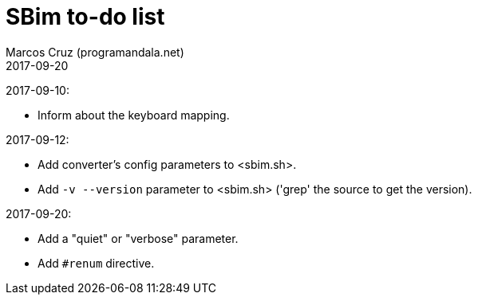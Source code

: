 = SBim to-do list
:author: Marcos Cruz (programandala.net)
:revdate: 2017-09-20

2017-09-10:

- Inform about the keyboard mapping.

2017-09-12:

- Add converter's config parameters to <sbim.sh>.
- Add `-v --version` parameter to <sbim.sh> ('grep' the source to get
  the version).

2017-09-20:

- Add a "quiet" or "verbose" parameter.
- Add `#renum` directive.
